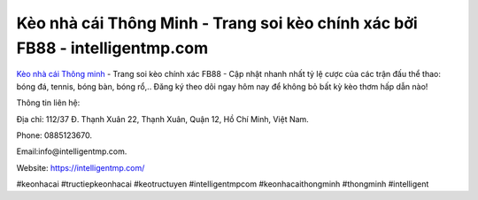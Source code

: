 Kèo nhà cái Thông Minh - Trang soi kèo chính xác bởi FB88 - intelligentmp.com
===================================

`Kèo nhà cái Thông minh <https://intelligentmp.com/>`_ - Trang soi kèo chính xác FB88 - Cập nhật nhanh nhất tỷ lệ cược của các trận đấu thể thao: bóng đá, tennis, bóng bàn, bóng rổ,.. Đăng ký theo dõi ngay hôm nay để không bỏ bất kỳ kèo thơm hấp dẫn nào! 

Thông tin liên hệ: 

Địa chỉ: 112/37 Đ. Thạnh Xuân 22, Thạnh Xuân, Quận 12, Hồ Chí Minh, Việt Nam. 

Phone: 0885123670. 

Email:info@intelligentmp.com. 

Website: https://intelligentmp.com/

#keonhacai #tructiepkeonhacai #keotructuyen  #intelligentmpcom #keonhacaithongminh #thongminh #intelligent
